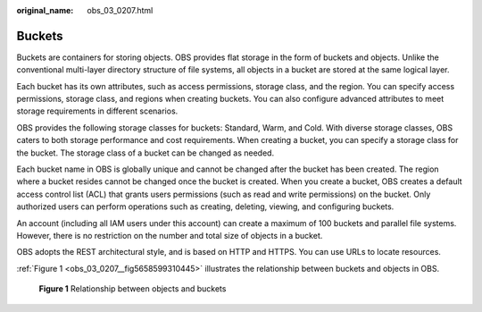 :original_name: obs_03_0207.html

.. _obs_03_0207:

Buckets
=======

Buckets are containers for storing objects. OBS provides flat storage in the form of buckets and objects. Unlike the conventional multi-layer directory structure of file systems, all objects in a bucket are stored at the same logical layer.

Each bucket has its own attributes, such as access permissions, storage class, and the region. You can specify access permissions, storage class, and regions when creating buckets. You can also configure advanced attributes to meet storage requirements in different scenarios.

OBS provides the following storage classes for buckets: Standard, Warm, and Cold. With diverse storage classes, OBS caters to both storage performance and cost requirements. When creating a bucket, you can specify a storage class for the bucket. The storage class of a bucket can be changed as needed.

Each bucket name in OBS is globally unique and cannot be changed after the bucket has been created. The region where a bucket resides cannot be changed once the bucket is created. When you create a bucket, OBS creates a default access control list (ACL) that grants users permissions (such as read and write permissions) on the bucket. Only authorized users can perform operations such as creating, deleting, viewing, and configuring buckets.

An account (including all IAM users under this account) can create a maximum of 100 buckets and parallel file systems. However, there is no restriction on the number and total size of objects in a bucket.

OBS adopts the REST architectural style, and is based on HTTP and HTTPS. You can use URLs to locate resources.

:ref:`Figure 1 <obs_03_0207__fig5658599310445>` illustrates the relationship between buckets and objects in OBS.

.. _obs_03_0207__fig5658599310445:

.. figure:: /_static/images/en-us_image_0129289279.png
   :alt: **Figure 1** Relationship between objects and buckets

   **Figure 1** Relationship between objects and buckets
